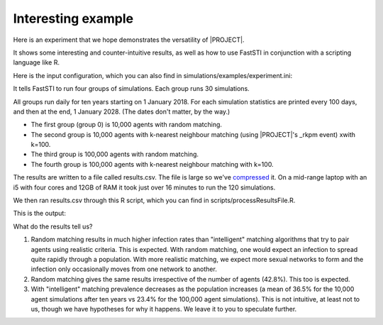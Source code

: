###################
Interesting example
###################

Here is an experiment that we hope demonstrates the versatility of |PROJECT|.

It shows some interesting and counter-intuitive results, as well as how to use
FastSTI in conjunction with a scripting language like R.

Here is the input configuration, which you can also find in simulations/examples/experiment.ini:

.. code-block:: ini
   :linenos:

      [Simulation Group 0]

      threads=0
      match_k = 1
      num_simulations=30
      num_agents=10000
      time_step=1 DAY
      simulation_period=10 YEARS
      report_frequency=100

      before_events=_write_results_csv_header;_generate_and_pair;_report
      during_events=_age;_breakup_and_pair;_infect;_stage;_birth;_death;_report
      after_events=_report

      dataset_gen_sex=dataset_gen_sex.csv
      dataset_gen_sex_preferred=dataset_gen_sex_preferred.csv
      dataset_gen_infect=dataset_gen_infect.csv
      dataset_gen_treated=dataset_gen_treated.csv
      dataset_gen_resistant=dataset_gen_resistant.csv
      dataset_gen_mating=dataset_gen_mating.csv

      dataset_birth_infect=dataset_gen_infect.csv
      dataset_birth_treated=dataset_birth_treated.csv
      dataset_birth_resistant=dataset_birth_resistant.csv

      dataset_rel_period=dataset_rel.csv
      dataset_single_period=dataset_single.csv
      dataset_infect=dataset_infect.csv
      dataset_infect_stage=dataset_infect_stage.csv
      dataset_mortality=dataset_mortality_simple.csv

      results_file=results.csv

      [Simulation Group 1]
      match_k = 100

      [Simulation Group 2]
      match_k = 1
      num_agents=100000

      [Simulation Group 3]
      match_k = 100


It tells FastSTI to run four groups of simulations. Each group runs 30 simulations.

All groups run daily for ten years starting on 1 January 2018. For each
simulation statistics are printed every 100 days, and then at the end, 1 January
2028. (The dates don't matter, by the way.)

- The first group (group 0) is 10,000 agents with random matching.
- The second group is 10,000 agents with k-nearest neighbour matching (using
  |PROJECT|'s _rkpm event) xwith k=100.
- The third group is 100,000 agents with random matching.
- The fourth group is 100,000 agents with k-nearest neighbour matching with
  k=100.

The results are written to a file called results.csv. The file is large so we've
`compressed <_static/results.tgz>`_ it.  On a mid-range laptop with an i5 with
four cores and 12GB of RAM it took just over 16 minutes to run the 120
simulations.

We then ran results.csv through this R script, which you can find in
scripts/processResultsFile.R.

.. code-block:: R
   :linenos:

      # Takes a results CSV file produced by FastSTI and runs a function
      # (default mean) over a statistic (description) grouping the result
      # either by the maximum date or all the dates.

      processFastSTIResults <- function(filename="results.csv",
                                        sep=";",
                                        description="INFECT_RATE_ALIVE",
                                        fun=mean,
                                        header=TRUE,
                                        filter_max_date=TRUE) {
          inp = read.csv(filename, sep=sep, header=header)
          values = inp[inp$description==description,]
          if (filter_max_date) {
              analysisDate = max(as.Date(values$date))
              values = values[as.Date(values$date)==analysisDate,]
          }
          mean_values = aggregate(values$value,
                                  by=list(values$name,
                                          values$date),
                                  FUN=fun)
      }

      print(processFastSTIResults())

This is the output:

.. code-block:: none
   :linenos:

      Simulation Group 0	2028-01-01	0.4280027667
      Simulation Group 1	2028-01-01	0.3647885667
      Simulation Group 2	2028-01-01	0.4283530667
      Simulation Group 3	2028-01-01	0.2342883667

What do the results tell us?

1. Random matching results in much higher infection rates than "intelligent"
   matching algorithms that try to pair agents using realistic criteria. This is
   expected. With random matching, one would expect an infection to spread quite
   rapidly through a population. With more realistic matching, we expect more
   sexual networks to form and the infection only occasionally moves from one
   network to another.

2. Random matching gives the same results irrespective of the number of agents
   (42.8%). This too is expected.

3. With "intelligent" matching prevalence decreases as the population increases
   (a mean of 36.5% for the 10,000 agent simulations after ten years vs 23.4%
   for the 100,000 agent simulations). This is not intuitive, at least not to
   us, though we have hypotheses for why it happens. We leave it to you to
   speculate further.
